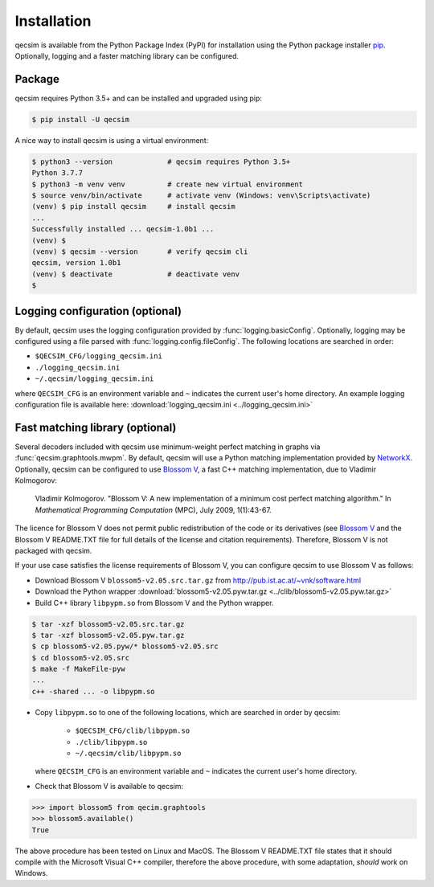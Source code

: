 Installation
============

qecsim is available from the Python Package Index (PyPI) for installation using the Python package installer `pip`_.
Optionally, logging and a faster matching library can be configured.

.. _pip: https://pip.pypa.io/en/stable/quickstart/


Package
-------

qecsim requires Python 3.5+ and can be installed and upgraded using pip:

.. code-block:: bash

    $ pip install -U qecsim

A nice way to install qecsim is using a virtual environment:

.. code-block:: bash

    $ python3 --version             # qecsim requires Python 3.5+
    Python 3.7.7
    $ python3 -m venv venv          # create new virtual environment
    $ source venv/bin/activate      # activate venv (Windows: venv\Scripts\activate)
    (venv) $ pip install qecsim     # install qecsim
    ...
    Successfully installed ... qecsim-1.0b1 ...
    (venv) $
    (venv) $ qecsim --version       # verify qecsim cli
    qecsim, version 1.0b1
    (venv) $ deactivate             # deactivate venv
    $


Logging configuration (optional)
--------------------------------

By default, qecsim uses the logging configuration provided by :func:`logging.basicConfig`. Optionally, logging may be
configured using a file parsed with :func:`logging.config.fileConfig`. The following locations are searched in order:

* ``$QECSIM_CFG/logging_qecsim.ini``
* ``./logging_qecsim.ini``
* ``~/.qecsim/logging_qecsim.ini``

where ``QECSIM_CFG`` is an environment variable and ``~`` indicates the current user's home directory. An example
logging configuration file is available here: :download:`logging_qecsim.ini <../logging_qecsim.ini>`


.. _install_blossom:

Fast matching library (optional)
--------------------------------

Several decoders included with qecsim use minimum-weight perfect matching in graphs via :func:`qecsim.graphtools.mwpm`.
By default, qecsim will use a Python matching implementation provided by NetworkX_. Optionally, qecsim can be configured
to use `Blossom V`_, a fast C++ matching implementation, due to Vladimir Kolmogorov:

    Vladimir Kolmogorov. "Blossom V: A new implementation of a minimum cost perfect matching algorithm."
    In *Mathematical Programming Computation* (MPC), July 2009, 1(1):43-67.

.. _NetworkX: https://networkx.github.io/
.. _Blossom V: http://pub.ist.ac.at/~vnk/software.html

The licence for Blossom V does not permit public redistribution of the code or its derivatives (see `Blossom V`_ and the
Blossom V README.TXT file for full details of the license and citation requirements). Therefore, Blossom V is not
packaged with qecsim.

If your use case satisfies the license requirements of Blossom V, you can configure qecsim to use Blossom V as follows:

* Download Blossom V ``blossom5-v2.05.src.tar.gz`` from http://pub.ist.ac.at/~vnk/software.html
* Download the Python wrapper :download:`blossom5-v2.05.pyw.tar.gz <../clib/blossom5-v2.05.pyw.tar.gz>`
* Build C++ library ``libpypm.so`` from Blossom V and the Python wrapper.

.. code-block:: bash

    $ tar -xzf blossom5-v2.05.src.tar.gz
    $ tar -xzf blossom5-v2.05.pyw.tar.gz
    $ cp blossom5-v2.05.pyw/* blossom5-v2.05.src
    $ cd blossom5-v2.05.src
    $ make -f MakeFile-pyw
    ...
    c++ -shared ... -o libpypm.so


* Copy ``libpypm.so`` to one of the following locations, which are searched in order by qecsim:

    * ``$QECSIM_CFG/clib/libpypm.so``
    * ``./clib/libpypm.so``
    * ``~/.qecsim/clib/libpypm.so``

  where ``QECSIM_CFG`` is an environment variable and ``~`` indicates the current user's home directory.

* Check that Blossom V is available to qecsim:

.. code-block:: pycon

    >>> import blossom5 from qecim.graphtools
    >>> blossom5.available()
    True

The above procedure has been tested on Linux and MacOS. The Blossom V README.TXT file states that it should compile with
the Microsoft Visual C++ compiler, therefore the above procedure, with some adaptation, *should* work on Windows.
